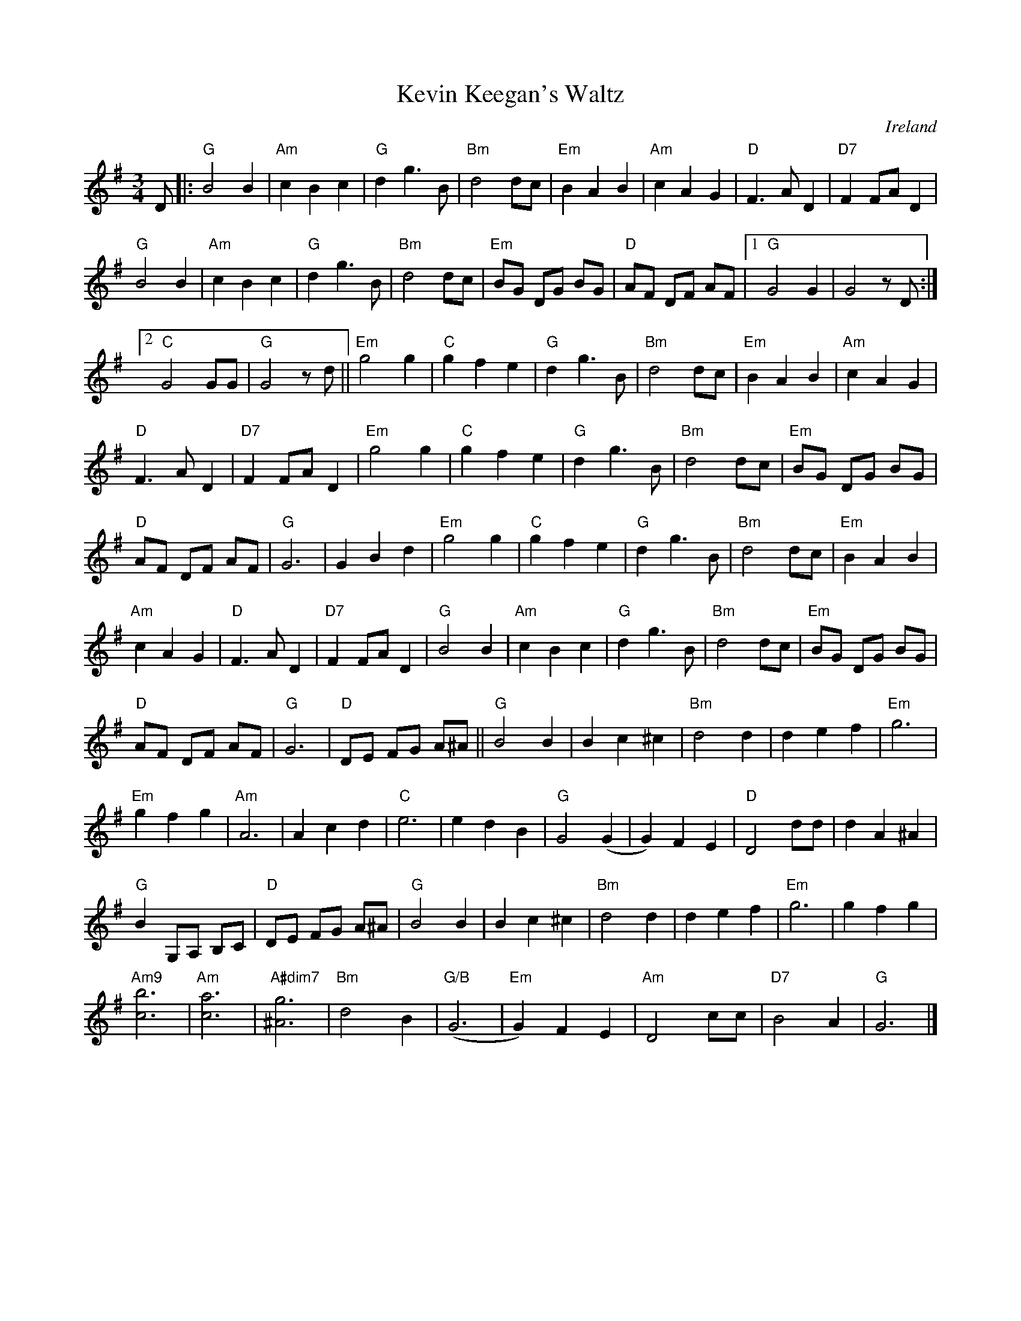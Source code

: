 X:1
T:Kevin Keegan's Waltz
R:Waltz
M:3/4
L:1/4
O:Ireland
%%printtempo 0
Q:160
K:G
D/|:\
"G"B2B| "Am"cBc| "G"dg>B| "Bm"d2 d/c/| "Em"BAB| "Am"cAG| "D"F>AD| "D7" FF/A/D|
"G"B2B| "Am"cBc| "G"dg>B| "Bm"d2 d/c/| "Em"B/G/ D/G/ B/G/| "D"A/F/ D/F/ A/F/ |1 "G"G2G| G2 z/D/:|2
"C"G2G/G/| "G"G2z/d/|| "Em"g2g| "C"gfe| "G"dg>B| "Bm" d2 d/c/| "Em"BAB| "Am"cAG|
"D" F>AD| "D7"F F/A/D| "Em"g2g| "C"gfe| "G"dg>B| "Bm" d2 d/c/| "Em"B/G/ D/G/ B/G/|
"D"A/F/ D/F/ A/F/| "G"G3| GBd| "Em"g2g| "C"gfe| "G"dg>B| "Bm"d2 d/c/| "Em"BAB|
"Am"cAG| "D"F>AD| "D7"F F/A/ D| "G"B2B| "Am"cBc| "G"dg>B| "Bm"d2d/c/| "Em"B/G/ D/G/ B/G/|
"D" A/F/ D/F/ A/F/| "G"G3| "D"D/E/ F/G/ A/^A/|| "G"B2B| Bc^c| "Bm"d2d| def|"Em"g3|
"Em"gfg |"Am" A3| Acd| "C"e3| edB| "G"G2 (G| G)FE| "D"D2 d/d/| dA^A|
"G"BG,/A,/ B,/C/| "D"D/E/ F/G/ A/^A/| "G"B2B| Bc^c| "Bm"d2d| def| "Em"g3| gfg|
"Am9"[c3b3]| "Am"[c3a3] | "A#dim7"[^A3g3]| "Bm"d2B| "G/B"(G3 | "Em"G)FE| "Am"D2c/c/| "D7"B2A| "G"G3|]
